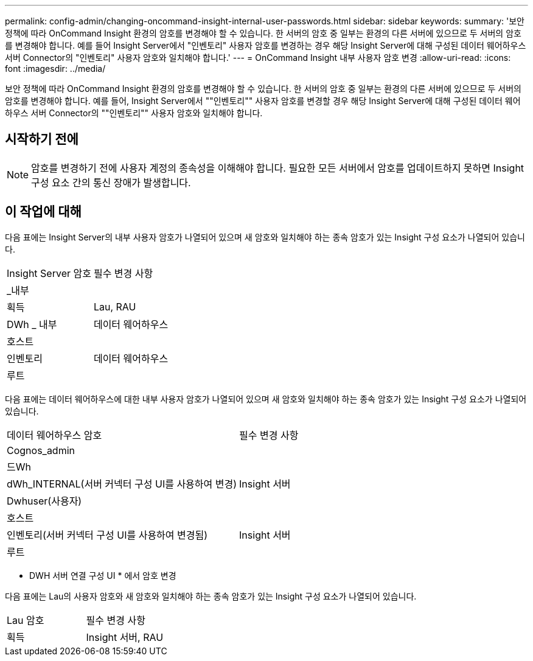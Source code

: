 ---
permalink: config-admin/changing-oncommand-insight-internal-user-passwords.html 
sidebar: sidebar 
keywords:  
summary: '보안 정책에 따라 OnCommand Insight 환경의 암호를 변경해야 할 수 있습니다. 한 서버의 암호 중 일부는 환경의 다른 서버에 있으므로 두 서버의 암호를 변경해야 합니다. 예를 들어 Insight Server에서 "인벤토리" 사용자 암호를 변경하는 경우 해당 Insight Server에 대해 구성된 데이터 웨어하우스 서버 Connector의 "인벤토리" 사용자 암호와 일치해야 합니다.' 
---
= OnCommand Insight 내부 사용자 암호 변경
:allow-uri-read: 
:icons: font
:imagesdir: ../media/


[role="lead"]
보안 정책에 따라 OnCommand Insight 환경의 암호를 변경해야 할 수 있습니다. 한 서버의 암호 중 일부는 환경의 다른 서버에 있으므로 두 서버의 암호를 변경해야 합니다. 예를 들어, Insight Server에서 ""인벤토리"" 사용자 암호를 변경할 경우 해당 Insight Server에 대해 구성된 데이터 웨어하우스 서버 Connector의 ""인벤토리"" 사용자 암호와 일치해야 합니다.



== 시작하기 전에

[NOTE]
====
암호를 변경하기 전에 사용자 계정의 종속성을 이해해야 합니다. 필요한 모든 서버에서 암호를 업데이트하지 못하면 Insight 구성 요소 간의 통신 장애가 발생합니다.

====


== 이 작업에 대해

다음 표에는 Insight Server의 내부 사용자 암호가 나열되어 있으며 새 암호와 일치해야 하는 종속 암호가 있는 Insight 구성 요소가 나열되어 있습니다.

|===


| Insight Server 암호 | 필수 변경 사항 


 a| 
_내부
 a| 



 a| 
획득
 a| 
Lau, RAU



 a| 
DWh _ 내부
 a| 
데이터 웨어하우스



 a| 
호스트
 a| 



 a| 
인벤토리
 a| 
데이터 웨어하우스



 a| 
루트
 a| 

|===
다음 표에는 데이터 웨어하우스에 대한 내부 사용자 암호가 나열되어 있으며 새 암호와 일치해야 하는 종속 암호가 있는 Insight 구성 요소가 나열되어 있습니다.

|===


| 데이터 웨어하우스 암호 | 필수 변경 사항 


 a| 
Cognos_admin
 a| 



 a| 
드Wh
 a| 



 a| 
dWh_INTERNAL(서버 커넥터 구성 UI를 사용하여 변경)
 a| 
Insight 서버



 a| 
Dwhuser(사용자)
 a| 



 a| 
호스트
 a| 



 a| 
인벤토리(서버 커넥터 구성 UI를 사용하여 변경됨)
 a| 
Insight 서버



 a| 
루트
 a| 

|===
* DWH 서버 연결 구성 UI * 에서 암호 변경

다음 표에는 Lau의 사용자 암호와 새 암호와 일치해야 하는 종속 암호가 있는 Insight 구성 요소가 나열되어 있습니다.

|===


| Lau 암호 | 필수 변경 사항 


 a| 
획득
 a| 
Insight 서버, RAU

|===